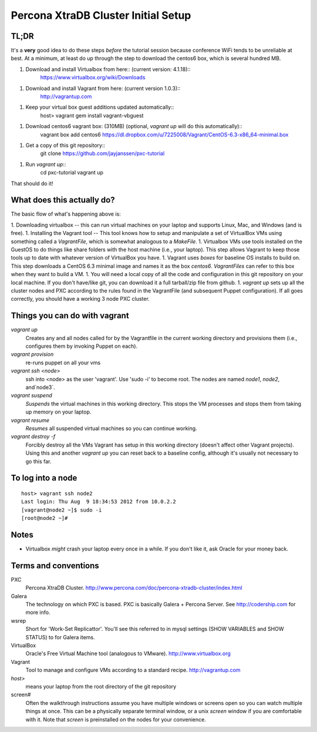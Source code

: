 Percona XtraDB Cluster Initial Setup
========

TL;DR
-------

It's a **very** good idea to do these steps *before* the tutorial session because conference WiFi tends to be unreliable at best.  At a minimum, at least do up through the step to download the centos6 box, which is several hundred MB.

1. Download and install Virtualbox from here:: (current version: 4.1.18)::
	https://www.virtualbox.org/wiki/Downloads
1. Download and install Vagrant from here:  (current version 1.0.3)::
	http://vagrantup.com
1. Keep your virtual box guest additions updated automatically::
	host> vagrant gem install vagrant-vbguest
1. Download centos6 vagrant box: (310MB) (optional, `vagrant up` will do this automatically)::
	vagrant box add centos6 https://dl.dropbox.com/u/7225008/Vagrant/CentOS-6.3-x86_64-minimal.box	
1. Get a copy of this git repository::
	git clone https://github.com/jayjanssen/pxc-tutorial
1. Run `vagrant up`::
	cd pxc-tutorial
	vagrant up
	
That should do it!

What does this actually do?
---------------------------

The basic flow of what's happening above is:

1. Downloading virtualbox -- this can run virtual machines on your laptop and supports Linux, Mac, and Windows (and is free).
1. Installing the Vagrant tool -- This tool knows how to setup and manipulate a set of VirtualBox VMs using something called a *VagrantFile*, which is somewhat analogous to a *MakeFile*.
1. Virtualbox VMs use tools installed on the GuestOS to do things like share folders with the host machine (i.e., your laptop).  This step allows Vagrant to keep those tools up to date with whatever version of VirtualBox you have.
1. Vagrant uses *boxes* for baseline OS installs to build on.  This step downloads a CentOS 6.3 minimal image and names it as the box `centos6`.  *VagrantFiles* can refer to this box when they want to build a VM.
1. You will need a local copy of all the code and configuration in this git repository on your local machine.  If you don't have/like git, you can download it a full tarball/zip file from github.
1. `vagrant up` sets up all the cluster nodes and PXC according to the rules found in the VagrantFile (and subsequent Puppet configuration).  If all goes correctly, you should have a working 3 node PXC cluster.


Things you can do with vagrant
------------------------------------

`vagrant up`
	Creates any and all nodes called for by the Vagrantfile in the current working directory and provisions them (i.e., configures them by invoking Puppet on each).

`vagrant provision`
	re-runs puppet on all your vms
	
`vagrant ssh <node>`
	ssh into <node> as the user 'vagrant'.  Use 'sudo -i' to become root.  The nodes are named `node1`, `node2`, and`node3`.
	
`vagrant suspend`
	*Suspends* the virtual machines in this working directory.  This stops the VM processes and stops them from taking up memory on your laptop.
	
`vagrant resume`
	*Resumes* all suspended virtual machines so you can continue working.

`vagrant destroy -f`
	Forcibly destroy all the VMs Vagrant has setup in this working directory (doesn't affect other Vagrant projects).  Using this and another `vagrant up` you can reset back to a baseline config, although it's usually not necessary to go this far.


To log into a node
------------------
::

	host> vagrant ssh node2
	Last login: Thu Aug  9 18:34:53 2012 from 10.0.2.2
	[vagrant@node2 ~]$ sudo -i
	[root@node2 ~]#

Notes
------

- Virtualbox *might* crash your laptop every once in a while.  If you don't like it, ask Oracle for your money back.

Terms and conventions
---------------------

PXC
	Percona XtraDB Cluster. http://www.percona.com/doc/percona-xtradb-cluster/index.html

Galera
	The technology on which PXC is based.  PXC is basically Galera + Percona Server.  See http://codership.com for more info.

wsrep
	Short for 'Work-Set Replicattor'.  You'll see this referred to in mysql settings (SHOW VARIABLES and SHOW STATUS) to for Galera items.

VirtualBox
	Oracle's Free Virtual Machine tool (analogous to VMware).  http://www.virtualbox.org
	
Vagrant
	Tool to manage and configure VMs according to a standard recipe.  http://vagrantup.com

`host>` 
	means your laptop from the root directory of the git repository
	
screen#
	Often the walkthrough instructions assume you have multiple windows or screens open so you can watch multiple things at once.  This can be a physically separate terminal window, or a unix `screen` window if you are comfortable with it.  Note that `screen` is preinstalled on the nodes for your convenience.


